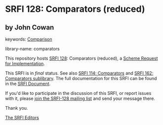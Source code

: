 
# SPDX-FileCopyrightText: 2024 Arthur A. Gleckler
# SPDX-License-Identifier: MIT
* SRFI 128: Comparators (reduced)

** by John Cowan



keywords: [[https://srfi.schemers.org/?keywords=comparison][Comparison]]

library-name: comparators

This repository hosts [[https://srfi.schemers.org/srfi-128/][SRFI 128]]: Comparators (reduced), a [[https://srfi.schemers.org/][Scheme Request for Implementation]].

This SRFI is in /final/ status.
See also [[/srfi-114/][SRFI 114: Comparators]] and [[/srfi-162/][SRFI 162: Comparators sublibrary]].
The full documentation for this SRFI can be found in the [[https://srfi.schemers.org/srfi-128/srfi-128.html][SRFI Document]].

If you'd like to participate in the discussion of this SRFI, or report issues with it, please [[https://srfi.schemers.org/srfi-128/][join the SRFI-128 mailing list]] and send your message there.

Thank you.

[[mailto:srfi-editors@srfi.schemers.org][The SRFI Editors]]
